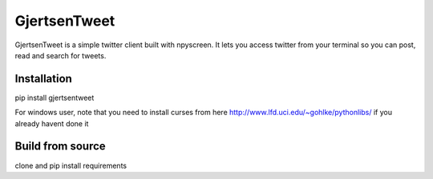 GjertsenTweet
=============

GjertsenTweet is a simple twitter client built with npyscreen. It lets you
access twitter from your terminal so you can post, read and search for tweets.

Installation
------------

pip install gjertsentweet

For windows user, note that you need to install curses from here
http://www.lfd.uci.edu/~gohlke/pythonlibs/ if you already havent done it

Build from source
-----------------
clone and pip install requirements
